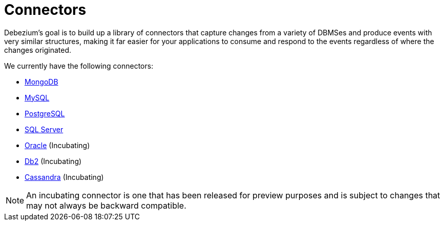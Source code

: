 = Connectors

Debezium's goal is to build up a library of connectors that capture changes from a variety of DBMSes and produce events with very similar structures, making it far easier for your applications to consume and respond to the events regardless of where the changes originated.

We currently have the following connectors:

* xref:connectors/mongodb.adoc[MongoDB]
* xref:connectors/mysql.adoc[MySQL]
* xref:connectors/postgresql.adoc[PostgreSQL]
* xref:connectors/sqlserver.adoc[SQL Server]
* xref:connectors/oracle.adoc[Oracle] (Incubating)
* xref:connectors/db2.adoc[Db2] (Incubating)
* xref:connectors/cassandra.adoc[Cassandra] (Incubating)

[NOTE]
====
An incubating connector is one that has been released for preview purposes and is subject to changes that may not always be backward compatible.
====
